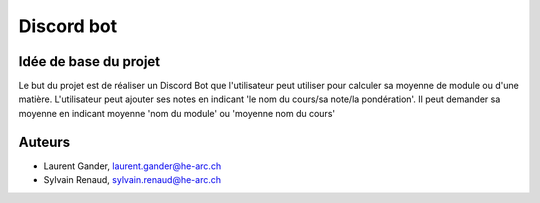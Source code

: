 Discord bot
===========

Idée de base du projet
-----------------------

Le but du projet est de réaliser un Discord Bot que l'utilisateur
peut utiliser pour calculer sa moyenne de module
ou d'une matière. L'utilisateur peut ajouter ses notes en indicant
'le nom du cours/sa note/la pondération'. Il peut demander sa moyenne en indicant
moyenne 'nom du module' ou 'moyenne nom du cours'

Auteurs
-------

- Laurent Gander, laurent.gander@he-arc.ch
- Sylvain Renaud, sylvain.renaud@he-arc.ch
